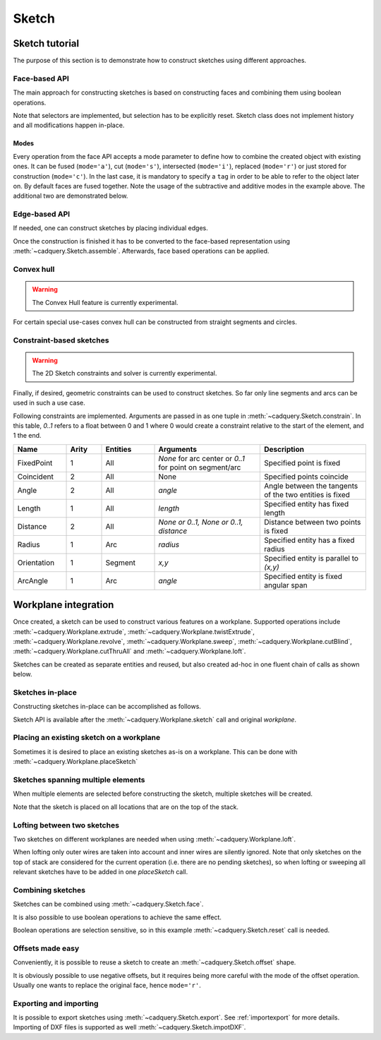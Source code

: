 .. _sketchtutorial:

******
Sketch
******

Sketch tutorial
---------------

The purpose of this section is to demonstrate how to construct sketches using different
approaches.

Face-based API
==============

The main approach for constructing sketches is based on constructing faces and
combining them using boolean operations.

.. cadquery::
    :height: 600px

    import cadquery as cq

    result = (
        cq.Sketch()
        .trapezoid(4, 3, 90)
        .vertices()
        .circle(0.5, mode="s")
        .reset()
        .vertices()
        .fillet(0.25)
        .reset()
        .rarray(0.6, 1, 5, 1)
        .slot(1.5, 0.4, mode="s", angle=90)
    )

Note that selectors are implemented, but selection has to be explicitly reset. Sketch
class does not implement history and all modifications happen in-place.

Modes
^^^^^

Every operation from the face API accepts a mode parameter to define
how to combine the created object with existing ones. It can be fused (``mode='a'``),
cut (``mode='s'``), intersected (``mode='i'``), replaced (``mode='r'``)
or just stored for construction (``mode='c'``).
In the last case, it is mandatory to specify a ``tag`` in order to be able to
refer to the object later on. By default faces are fused together.
Note the usage of the subtractive and additive modes in the example above.
The additional two are demonstrated below.

.. cadquery::
    :height: 600px

    result = (
        cq.Sketch()
        .rect(1, 2, mode="c", tag="base")
        .vertices(tag="base")
        .circle(0.7)
        .reset()
        .edges("|Y", tag="base")
        .ellipse(1.2, 1, mode="i")
        .reset()
        .rect(2, 2, mode="i")
        .clean()
    )


Edge-based API
==============

If needed, one can construct sketches by placing individual edges.

.. cadquery::
    :height: 600px

    import cadquery as cq

    result = (
        cq.Sketch()
        .segment((0.0, 0), (0.0, 2.0))
        .segment((2.0, 0))
        .close()
        .arc((0.6, 0.6), 0.4, 0.0, 360.0)
        .assemble(tag="face")
        .edges("%LINE", tag="face")
        .vertices()
        .chamfer(0.2)
    )

Once the construction is finished it has to be converted to the face-based representation
using :meth:`~cadquery.Sketch.assemble`. Afterwards, face based operations can be applied.


Convex hull
===========

.. warning:: The Convex Hull feature is currently experimental.

For certain special use-cases convex hull can be constructed from straight segments
and circles.

.. cadquery::
    :height: 600px

    result = (
        cq.Sketch()
        .arc((0, 0), 1.0, 0.0, 360.0)
        .arc((1, 1.5), 0.5, 0.0, 360.0)
        .segment((0.0, 2), (-1, 3.0))
        .hull()
    )

Constraint-based sketches
=========================

.. warning:: The 2D Sketch constraints and solver is currently experimental.

Finally, if desired, geometric constraints can be used to construct sketches. So
far only line segments and arcs can be used in such a use case.

.. cadquery::
    :height: 600px

    import cadquery as cq

    result = (
        cq.Sketch()
        .segment((0, 0), (0, 3.0), "s1")
        .arc((0.0, 3.0), (1.5, 1.5), (0.0, 0.0), "a1")
        .constrain("s1", "Fixed", None)
        .constrain("s1", "a1", "Coincident", None)
        .constrain("a1", "s1", "Coincident", None)
        .constrain("s1", "a1", "Angle", 45)
        .solve()
        .assemble()
    )

Following constraints are implemented. Arguments are passed in as one tuple in :meth:`~cadquery.Sketch.constrain`. In this table, `0..1` refers to a float between 0 and 1 where 0 would create a constraint relative to the start of the element, and 1 the end.

.. list-table::
    :widths: 15 10 15 30 30
    :header-rows: 1

    * - Name
      - Arity
      - Entities
      - Arguments
      - Description
    * - FixedPoint
      - 1
      - All
      - `None` for arc center or `0..1` for point on segment/arc
      - Specified point is fixed
    * - Coincident
      - 2
      - All
      - None
      - Specified points coincide
    * - Angle
      - 2
      - All
      - `angle`
      - Angle between the tangents of the two entities is fixed
    * - Length
      - 1
      - All
      - `length`
      - Specified entity has fixed length
    * - Distance
      - 2
      - All
      - `None or 0..1, None or 0..1, distance`
      - Distance between two points is fixed
    * - Radius
      - 1
      - Arc
      - `radius`
      - Specified entity has a fixed radius
    * - Orientation
      - 1
      - Segment
      - `x,y`
      - Specified entity is parallel to `(x,y)`
    * - ArcAngle
      - 1
      - Arc
      - `angle`
      - Specified entity is fixed angular span


Workplane integration
---------------------

Once created, a sketch can be used to construct various features on a workplane.
Supported operations include :meth:`~cadquery.Workplane.extrude`,
:meth:`~cadquery.Workplane.twistExtrude`, :meth:`~cadquery.Workplane.revolve`,
:meth:`~cadquery.Workplane.sweep`, :meth:`~cadquery.Workplane.cutBlind`, :meth:`~cadquery.Workplane.cutThruAll` and :meth:`~cadquery.Workplane.loft`.

Sketches can be created as separate entities and reused, but also created ad-hoc
in one fluent chain of calls as shown below.

Sketches in-place
=================

Constructing sketches in-place can be accomplished as follows.

.. cadquery::
    :height: 600px

    import cadquery as cq

    result = (
        cq.Workplane()
        .box(5, 5, 1)
        .faces(">Z")
        .sketch()
        .regularPolygon(2, 3, tag="outer")
        .regularPolygon(1.5, 3, mode="s")
        .vertices(tag="outer")
        .fillet(0.2)
        .finalize()
        .extrude(0.5)
    )

Sketch API is available after the :meth:`~cadquery.Workplane.sketch` call and original `workplane`.

Placing an existing sketch on a workplane
=========================================

Sometimes it is desired to place an existing sketches as-is on a workplane. This can be done with :meth:`~cadquery.Workplane.placeSketch`

.. cadquery::
    :height: 600px

    import cadquery as cq

    s = cq.Sketch().trapezoid(3, 1, 110).vertices().fillet(0.2)

    result = (
        cq.Workplane()
        .box(5, 5, 5)
        .faces(">X")
        .workplane()
        .transformed((0, 0, -90))
        .placeSketch(s)
        .cutThruAll()
    )

Sketches spanning multiple elements
===================================

When multiple elements are selected before constructing the sketch, multiple sketches will be created.

Note that the sketch is placed on all locations that are on the top of the stack.

.. cadquery::
    :height: 600px

    import cadquery as cq

    result = (
        cq.Workplane()
        .box(5, 5, 1)
        .faces(">Z")
        .workplane()
        .rarray(2, 2, 2, 2)
        .rect(1.5, 1.5)
        .extrude(0.5)
        .faces(">Z")
        .sketch()
        .circle(0.4)
        .wires()
        .distribute(6)
        .circle(0.1, mode="a")
        .clean()
        .finalize()
        .cutBlind(-0.5, taper=10)
    )

Lofting between two sketches
============================

Two sketches on different workplanes are needed when using :meth:`~cadquery.Workplane.loft`.

.. cadquery::
    :height: 600px

    from cadquery import Workplane, Sketch, Vector, Location

    s1 = Sketch().trapezoid(3, 1, 110).vertices().fillet(0.2)

    s2 = Sketch().rect(2, 1).vertices().fillet(0.2)

    result = Workplane().placeSketch(s1, s2.moved(z=3)).loft()

When lofting only outer wires are taken into account and inner wires are silently ignored. Note that only sketches on the top of stack are considered for the current operation (i.e. there are no pending sketches), so when lofting or sweeping all relevant sketches have to be added in one `placeSketch` call.


Combining sketches
==================

Sketches can be combined using :meth:`~cadquery.Sketch.face`.

.. cadquery::
   :height: 600px

   import cadquery as cq

   s1 = cq.Sketch().rect(2, 2)
   s2 = cq.Sketch().circle(0.5)

   result = s1.face(s2, mode='s')


It is also possible to use boolean operations to achieve the same effect.

.. cadquery::
   :height: 600px

   import cadquery as cq

   s1 = cq.Sketch().rect(2, 2).vertices().fillet(0.25).reset()
   s2 = cq.Sketch().rect(1, 1, angle=45).vertices().chamfer(0.1).reset()

   result = s1 - s2

Boolean operations are selection sensitive, so in this example
:meth:`~cadquery.Sketch.reset` call is needed.

Offsets made easy
=================

Conveniently, it is possible to reuse a sketch to create an :meth:`~cadquery.Sketch.offset` shape.

.. cadquery::
   :height: 600px

   import cadquery as cq

   sketch  = (cq.Sketch()
   .rect(1.0, 4.0)
   .circle(1.0)
   .clean()
   )

   sketch_offset = sketch.copy().wires().offset(0.25)

   result = cq.Workplane("front").placeSketch(sketch_offset).extrude(1.0)
   result = result.faces(">Z").workplane().placeSketch(sketch).cutBlind(-0.50)


It is obviously possible to use negative offsets, but it requires being more careful with the mode
of the offset operation. Usually one wants to replace the original face, hence ``mode='r'``.

.. cadquery::
   :height: 600px

   import cadquery as cq

   sketch  = (cq.Sketch()
   .rect(1.0, 4.0)
   .circle(1.0)
   .clean()
   )

   sketch_offset = sketch.copy().wires().offset(-0.25, mode='r')

   result = cq.Workplane("front").placeSketch(sketch).extrude(1.0)
   result = result.faces(">Z").workplane().placeSketch(sketch_offset).cutBlind(-0.50)


Exporting and importing
=======================

It is possible to export sketches using :meth:`~cadquery.Sketch.export`.
See :ref:`importexport` for more details.
Importing of DXF files is supported as well :meth:`~cadquery.Sketch.impotDXF`.
